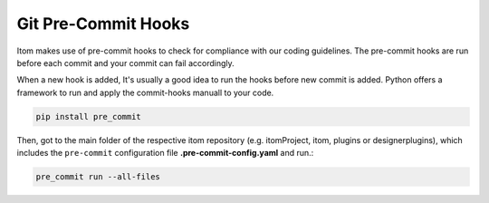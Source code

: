 .. _git_pre_commit_hooks:

Git Pre-Commit Hooks
********************

Itom makes use of pre-commit hooks to check for compliance with our coding guidelines.
The pre-commit hooks are run before each commit and your commit can fail accordingly.

When a new hook is added, It's usually a good idea to run the hooks before new commit is added.
Python offers a framework to run and apply the commit-hooks manuall to your code.

.. code-block:: bash

    pip install pre_commit

Then, got to the main folder of the respective itom repository (e.g. itomProject, itom, plugins or designerplugins), which includes the ``pre-commit`` configuration
file **.pre-commit-config.yaml** and run.:

.. code-block:: bash
    
    pre_commit run --all-files
